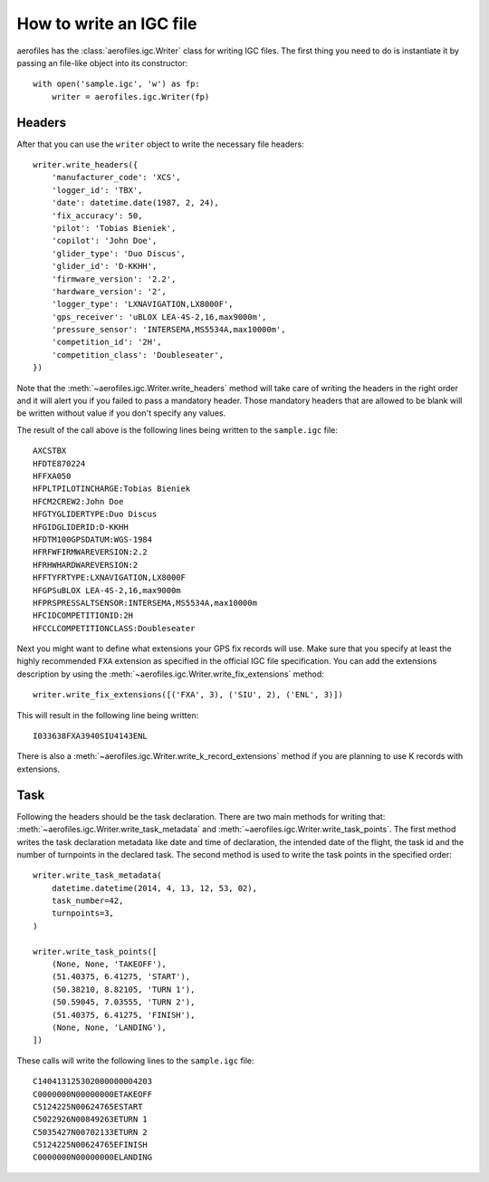 How to write an IGC file
========================

aerofiles has the :class:`aerofiles.igc.Writer` class for writing IGC files.
The first thing you need to do is instantiate it by passing an file-like object
into its constructor::

    with open('sample.igc', 'w') as fp:
        writer = aerofiles.igc.Writer(fp)


Headers
-------

After that you can use the ``writer`` object to write the necessary file
headers::

    writer.write_headers({
        'manufacturer_code': 'XCS',
        'logger_id': 'TBX',
        'date': datetime.date(1987, 2, 24),
        'fix_accuracy': 50,
        'pilot': 'Tobias Bieniek',
        'copilot': 'John Doe',
        'glider_type': 'Duo Discus',
        'glider_id': 'D-KKHH',
        'firmware_version': '2.2',
        'hardware_version': '2',
        'logger_type': 'LXNAVIGATION,LX8000F',
        'gps_receiver': 'uBLOX LEA-4S-2,16,max9000m',
        'pressure_sensor': 'INTERSEMA,MS5534A,max10000m',
        'competition_id': '2H',
        'competition_class': 'Doubleseater',
    })

Note that the :meth:`~aerofiles.igc.Writer.write_headers` method will take care
of writing the headers in the right order and it will alert you if you failed
to pass a mandatory header. Those mandatory headers that are allowed to be
blank will be written without value if you don't specify any values.

The result of the call above is the following lines being written to the
``sample.igc`` file::

    AXCSTBX
    HFDTE870224
    HFFXA050
    HFPLTPILOTINCHARGE:Tobias Bieniek
    HFCM2CREW2:John Doe
    HFGTYGLIDERTYPE:Duo Discus
    HFGIDGLIDERID:D-KKHH
    HFDTM100GPSDATUM:WGS-1984
    HFRFWFIRMWAREVERSION:2.2
    HFRHWHARDWAREVERSION:2
    HFFTYFRTYPE:LXNAVIGATION,LX8000F
    HFGPSuBLOX LEA-4S-2,16,max9000m
    HFPRSPRESSALTSENSOR:INTERSEMA,MS5534A,max10000m
    HFCIDCOMPETITIONID:2H
    HFCCLCOMPETITIONCLASS:Doubleseater

Next you might want to define what extensions your GPS fix records will use.
Make sure that you specify at least the highly recommended ``FXA`` extension as
specified in the official IGC file specification. You can add the extensions
description by using the :meth:`~aerofiles.igc.Writer.write_fix_extensions`
method::

    writer.write_fix_extensions([('FXA', 3), ('SIU', 2), ('ENL', 3)])

This will result in the following line being written::

    I033638FXA3940SIU4143ENL

There is also a :meth:`~aerofiles.igc.Writer.write_k_record_extensions` method
if you are planning to use K records with extensions.


Task
----

Following the headers should be the task declaration. There are two main
methods for writing that: :meth:`~aerofiles.igc.Writer.write_task_metadata`
and :meth:`~aerofiles.igc.Writer.write_task_points`. The first method writes
the task declaration metadata like date and time of declaration, the intended
date of the flight, the task id and the number of turnpoints in the declared
task. The second method is used to write the task points in the specified
order::

    writer.write_task_metadata(
        datetime.datetime(2014, 4, 13, 12, 53, 02),
        task_number=42,
        turnpoints=3,
    )

    writer.write_task_points([
        (None, None, 'TAKEOFF'),
        (51.40375, 6.41275, 'START'),
        (50.38210, 8.82105, 'TURN 1'),
        (50.59045, 7.03555, 'TURN 2'),
        (51.40375, 6.41275, 'FINISH'),
        (None, None, 'LANDING'),
    ])

These calls will write the following lines to the ``sample.igc`` file::

    C140413125302000000004203
    C0000000N00000000ETAKEOFF
    C5124225N00624765ESTART
    C5022926N00849263ETURN 1
    C5035427N00702133ETURN 2
    C5124225N00624765EFINISH
    C0000000N00000000ELANDING

